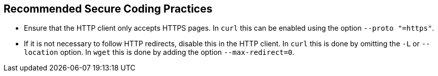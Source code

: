 == Recommended Secure Coding Practices

* Ensure that the HTTP client only accepts HTTPS pages. In `curl` this can be enabled using the option
`--proto "=https"`.
* If it is not necessary to follow HTTP redirects, disable this in the HTTP client. In `curl` this is done by omitting
the `-L` or `--location` option. In `wget` this is done by adding the option `--max-redirect=0`.
